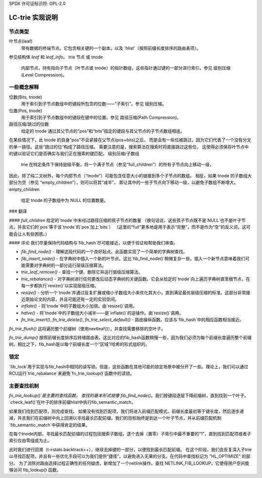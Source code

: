 SPDX 许可证标识符: GPL-2.0

============================
LC-trie 实现说明
============================

节点类型
----------
叶节点(leaf)
	带有数据的终端节点。它包含相关键的一个副本，以及 'hlist'（按照前缀长度排序的路由表项）。
参见结构体 `leaf` 和 `leaf_info`。
trie 节点 或 tnode
	内部节点，持有指向子节点（叶节点或 tnode）的指针数组，这些指针通过键的一部分进行索引。参见 级别压缩(Level Compression)。

一些概念解释
------------------------
位数(Bits, tnode)
	用于索引到子节点数组中的键段所包含的位数——“子索引”。参见 级别压缩。
位置(Pos, tnode)
	用于索引到子节点数组中的键段在键中的位置。参见 路径压缩(Path Compression)。
路径压缩/跳过的位数
	给定的 tnode 通过其父节点的“pos”和“bits”指定的键段与其父节点的子节点数组相连。
在某些情况下，此 tnode 的自身“pos”不会紧接在父节点(pos+bits)之后，
而是会有一些位被跳过，因为它们代表了一个没有分叉的单一路径。这些“跳过的位”构成了路径压缩。
需要注意的是，搜索算法在搜索时将直接跳过这些位，
这使得必须保存叶节点中的键以验证它们是否确实与我们正在搜索的键匹配。
级别压缩/子数组
	trie 在特定条件下保持层级平衡，将一个满子节点（参见“full_children”）的所有子节点向上移动一级，
因此，除了纯二叉树外，每个内部节点（“tnode”）可能包含任意大小的链接到多个子节点的数组。
相反，如果 tnode 的子数组大部分为空（参见 “empty_children”），则可以将其“减半”，
即让其中的一些子节点向下移动一级，以避免子数组不断增大。
empty_children
	给定 tnode 的子数组中为 NULL 的位置数量。
### 翻译

#### `full_children`
给定的`tnode`中未经过路径压缩的孩子节点的数量
（换句话说，这些孩子节点既不是`NULL`也不是叶子节点，并且它们的`pos`等于该`tnode`的`pos`加上`bits`）
（这里的“full”更多地是用于表示“完整”，而不是作为“空”的反义词，这可能会让人有些困惑。）

#### 评论
我们尽量保持代码结构与`fib_hash`尽可能接近，以便于验证和帮助我们审查。

- `fib_find_node()`
  - 理解这段代码的一个良好起点。此函数实现了一个简单的字典树查找。
- `fib_insert_node()`
  - 在字典树中插入一个新的叶节点。这比`fib_find_node()`稍微复杂一些。插入一个新节点意味着我们可能需要对字典树的一部分运行层级压缩算法。
- `trie_leaf_remove()`
  - 查找一个键、删除它并运行层级压缩算法。
- `trie_rebalance()`
  - 对字典树进行任何更改后动态字典树的关键函数。它会从给定的`tnode`向上遍历字典树直至根节点，在每一步都执行`resize()`以实现层级压缩。
- `resize()`
  - 分析一个`tnode`并通过反复扩展或缩小子数组大小来优化其大小，直到满足最优层级压缩的标准。这部分非常接近原始论文的内容，并且可能还有一定的实验空间。
- `inflate()`
  - 将`tnode`中的子数组大小加倍。由`resize()`调用。
- `halve()`
  - 将`tnode`中的子数组大小减半——是`inflate()`的逆操作。由`resize()`调用。

- `fn_trie_insert()`, `fn_trie_delete()`, `fn_trie_select_default()`
  - 路由操纵函数。应该与`fib_hash`中的相应函数相当接近。
`fn_trie_flush()`
这将遍历整个前缀树（使用nextleaf()），并查找需要移除的空叶子。

`fn_trie_dump()`
按照前缀长度排序后转储路由表。这比对应的fib_hash函数稍慢一些，因为我们必须为每个前缀长度遍历整个前缀树。相比之下，fib_hash是以每个前缀长度一个“区域”/哈希的形式组织的。

锁定
-----

`fib_lock`用于实现与fib_hash中相同的读写锁。但是，这些函数在其他可能的锁定场景中被分开了一些。理论上，我们可以通过RCU运行`trie_rebalance`来避免`fn_trie_lookup()`函数中的读锁。

主要查找机制
-------------

`fn_trie_lookup()`是主要的查找函数。
查找的基本形式就像`fib_find_node()`。我们按键段逐层下降前缀树，直到找到一个叶子。`check_leaf()`在叶子的排序前缀hlist中执行fib_semantic_match。

如果我们找到匹配项，则完成查找。
如果没有找到匹配项，我们将进入前缀匹配模式。前缀长度最初等于键长度，然后逐步递减，并且我们在前缀树中向上回溯以寻找最长匹配前缀。我们的目标始终是到达一个叶子节点，并从前缀匹配机制`fib_semantic_match`中获得肯定的结果。

在每个tnode内部，寻找最长匹配前缀的过程包括搜索子数组，逐个去掉（置零）子索引中最不重要的“1”，直到找到匹配项或者子索引仅由零组成为止。

此时我们进行回溯（t->stats.backtrack++），继续去掉键的一部分，以便找到最长匹配前缀。
在这个阶段，我们会反复深入子trie以寻找匹配项，并且有一些优化手段可以为我们提供“捷径”，以避免进入无果的分支。在代码中查找标记为 "HL_OPTIMIZE" 的部分。
为了消除对路由选择过程正确性的任何疑虑，新增加了一个netlink操作。查找 NETLINK_FIB_LOOKUP，它使得用户空间能够访问 fib_lookup() 函数。
